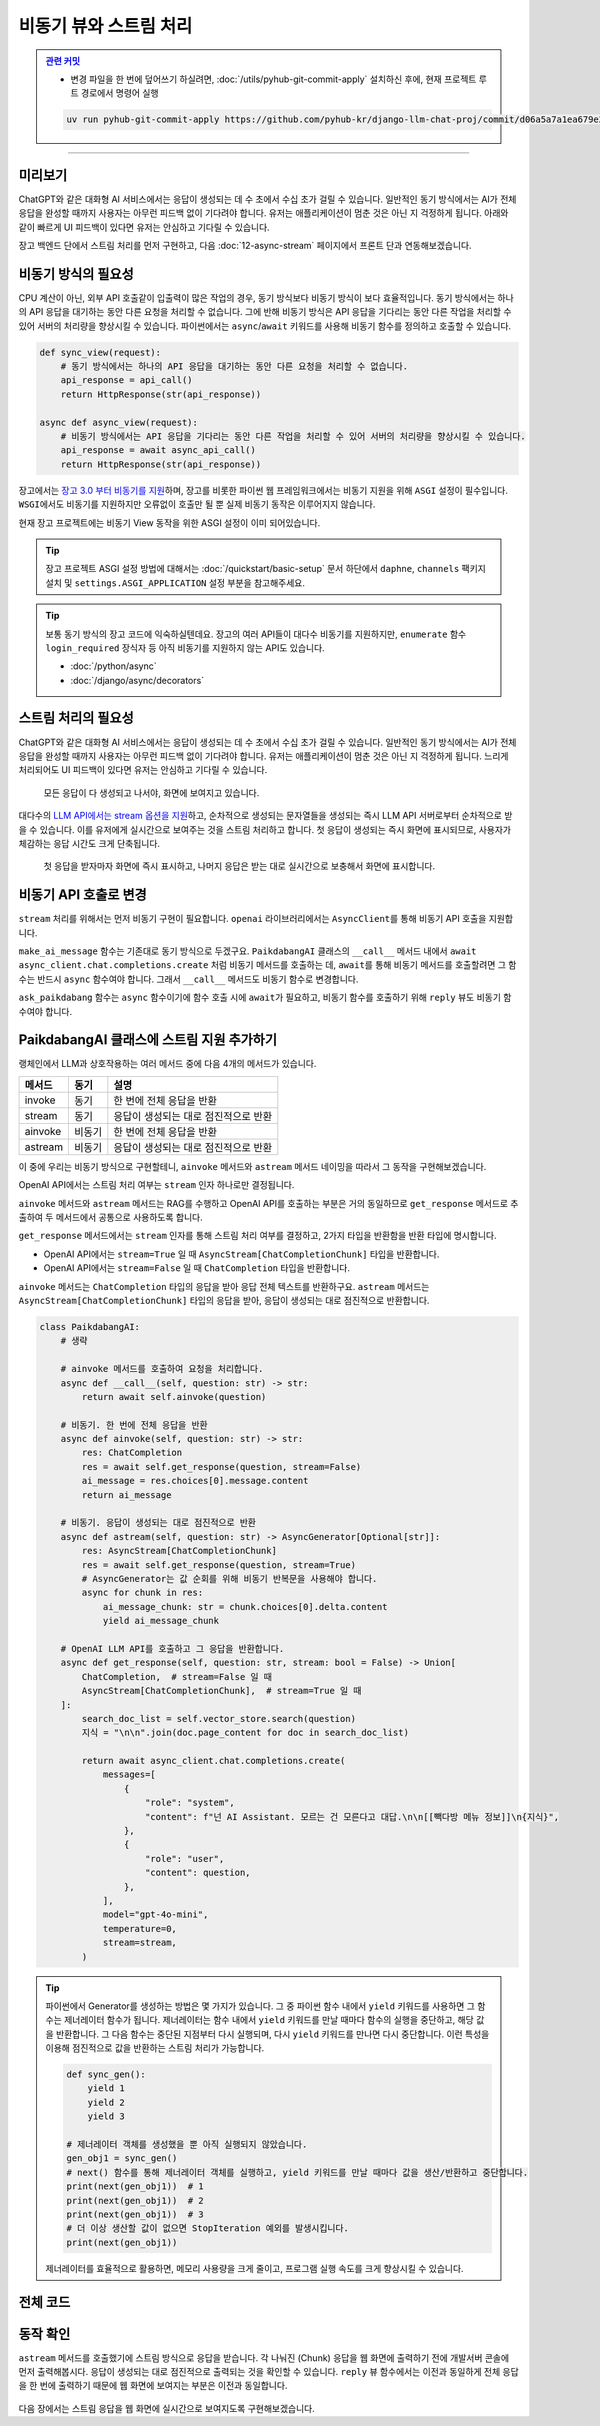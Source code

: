 비동기 뷰와 스트림 처리
==================================


.. admonition:: `관련 커밋 <https://github.com/pyhub-kr/django-llm-chat-proj/commit/d06a5a7a1ea679e20fb768de2b6c5586fe535d0d>`_
   :class: dropdown

   * 변경 파일을 한 번에 덮어쓰기 하실려면, :doc:`/utils/pyhub-git-commit-apply` 설치하신 후에, 현재 프로젝트 루트 경로에서 명령어 실행

   .. code-block:: bash

      uv run pyhub-git-commit-apply https://github.com/pyhub-kr/django-llm-chat-proj/commit/d06a5a7a1ea679e20fb768de2b6c5586fe535d0d

.. raw:: html

    1시간 39분 16초부터 1시간 53분 29초 보시면 됩니다.

    <div class="video-container">
        <iframe
            src="https://www.youtube.com/embed/Lzy9F_Hv4z8?si=jGIgze35S5n27ztg&start=5956"
            frameborder="0"
            allowfullscreen>
        </iframe>
    </div>

----

미리보기
------------------

ChatGPT와 같은 대화형 AI 서비스에서는 응답이 생성되는 데 수 초에서 수십 초가 걸릴 수 있습니다. 
일반적인 동기 방식에서는 AI가 전체 응답을 완성할 때까지 사용자는 아무런 피드백 없이 기다려야 합니다.
유저는 애플리케이션이 멈춘 것은 아닌 지 걱정하게 됩니다.
아래와 같이 빠르게 UI 피드백이 있다면 유저는 안심하고 기다릴 수 있습니다.

장고 백엔드 단에서 스트림 처리를 먼저 구현하고, 다음 :doc:`12-async-stream` 페이지에서 프론트 단과 연동해보겠습니다.

.. figure:: ./assets/11-async-stream.gif



비동기 방식의 필요성
--------------------------------

CPU 계산이 아닌, 외부 API 호출같이 입출력이 많은 작업의 경우, 동기 방식보다 비동기 방식이 보다 효율적입니다.
동기 방식에서는 하나의 API 응답을 대기하는 동안 다른 요청을 처리할 수 없습니다.
그에 반해 비동기 방식은 API 응답을 기다리는 동안 다른 작업을 처리할 수 있어 서버의 처리량을 향상시킬 수 있습니다.
파이썬에서는 ``async``\/``await`` 키워드를 사용해 비동기 함수를 정의하고 호출할 수 있습니다.

.. code-block:: python

    def sync_view(request):
        # 동기 방식에서는 하나의 API 응답을 대기하는 동안 다른 요청을 처리할 수 없습니다.
        api_response = api_call()
        return HttpResponse(str(api_response))

    async def async_view(request):
        # 비동기 방식에서는 API 응답을 기다리는 동안 다른 작업을 처리할 수 있어 서버의 처리량을 향상시킬 수 있습니다.
        api_response = await async_api_call()
        return HttpResponse(str(api_response))


장고에서는 `장고 3.0 부터 비동기를 지원 <https://docs.djangoproject.com/en/dev/topics/async/>`_\하며,
장고를 비롯한 파이썬 웹 프레임워크에서는 비동기 지원을 위해 ``ASGI`` 설정이 필수입니다.
``WSGI``\에서도 비동기를 지원하지만 오류없이 호출만 될 뿐 실제 비동기 동작은 이루어지지 않습니다.

현재 장고 프로젝트에는 비동기 View 동작을 위한 ASGI 설정이 이미 되어있습니다.

.. tip::

    장고 프로젝트 ASGI 설정 방법에 대해서는 :doc:`/quickstart/basic-setup` 문서 하단에서
    ``daphne``, ``channels`` 팩키지 설치 및 ``settings.ASGI_APPLICATION`` 설정 부분을 참고해주세요.

.. tip::

    보통 동기 방식의 장고 코드에 익숙하실텐데요. 장고의 여러 API들이 대다수 비동기를 지원하지만,    
    ``enumerate`` 함수 ``login_required`` 장식자 등 아직 비동기를 지원하지 않는 API도 있습니다.

    * :doc:`/python/async`
    * :doc:`/django/async/decorators`


스트림 처리의 필요성
--------------------------------

ChatGPT와 같은 대화형 AI 서비스에서는 응답이 생성되는 데 수 초에서 수십 초가 걸릴 수 있습니다. 
일반적인 동기 방식에서는 AI가 전체 응답을 완성할 때까지 사용자는 아무런 피드백 없이 기다려야 합니다.
유저는 애플리케이션이 멈춘 것은 아닌 지 걱정하게 됩니다. 느리게 처리되어도 UI 피드백이 있다면 유저는 안심하고 기다릴 수 있습니다.

.. figure:: ./assets/11-non-stream-chat.gif

    모든 응답이 다 생성되고 나서야, 화면에 보여지고 있습니다.

대다수의 `LLM API에서는 stream 옵션을 지원 <https://cookbook.openai.com/examples/how_to_stream_completions>`_\하고,
순차적으로 생성되는 문자열들을 생성되는 즉시 LLM API 서버로부터 순차적으로 받을 수 있습니다.
이를 유저에게 실시간으로 보여주는 것을 스트림 처리하고 합니다.
첫 응답이 생성되는 즉시 화면에 표시되므로, 사용자가 체감하는 응답 시간도 크게 단축됩니다.

.. figure:: ./assets/12-async-stream-02.gif

    첫 응답을 받자마자 화면에 즉시 표시하고, 나머지 응답은 받는 대로 실시간으로 보충해서 화면에 표시합니다.


비동기 API 호출로 변경
--------------------------------

``stream`` 처리를 위해서는 먼저 비동기 구현이 필요합니다. ``openai`` 라이브러리에서는 ``AsyncClient``\를 통해 비동기 API 호출을 지원합니다.

.. code-block:: python
    :caption: chat/ai.py

    sync_client = openai.Client(api_key=settings.OPENAI_API_KEY)
    async_client = openai.AsyncClient(api_key=settings.OPENAI_API_KEY)


``make_ai_message`` 함수는 기존대로 동기 방식으로 두겠구요.
``PaikdabangAI`` 클래스의 ``__call__`` 메서드 내에서 ``await async_client.chat.completions.create`` 처럼 비동기 메서드를 호출하는 데,
``await``\를 통해 비동기 메서드를 호출할려면 그 함수는 반드시 ``async`` 함수여야 합니다. 그래서 ``__call__`` 메서드도 비동기 함수로 변경합니다.

.. code-block:: python
   :caption: chat/ai.py
   :emphasize-lines: 5,11-12,17,38,43
   :linenos:

   import logging

   import openai
   from django.conf import settings
   from openai.types.chat import ChatCompletion

   from . import rag

   logger = logging.getLogger(__name__)

   sync_client = openai.Client(api_key=settings.OPENAI_API_KEY)
   async_client = openai.AsyncClient(api_key=settings.OPENAI_API_KEY)


   def make_ai_message(system_prompt: str, human_message: str) -> str:
       # sync_client 사용
       completion = sync_client.chat.completions.create(
           model="gpt-4o-mini",
           messages=[
               {"role": "system", "content": system_prompt},
               {"role": "user", "content": human_message},
           ],
       )
       ai_message = completion.choices[0].message.content

       return ai_message


   class PaikdabangAI:
       def __init__(self):
           try:
               self.vector_store = rag.VectorStore.load(settings.VECTOR_STORE_PATH)
               logger.debug("Loaded vector store %s items", len(self.vector_store))
           except FileNotFoundError as e:
               logger.error("Failed to load vector store: %s", e)
               self.vector_store = rag.VectorStore()

       async def __call__(self, question: str) -> str:
           search_doc_list = self.vector_store.search(question)
           지식 = "\n\n".join(doc.page_content for doc in search_doc_list)

           # async_client 사용하고, 비동기로 호출
           res: ChatCompletion = await async_client.chat.completions.create(
               messages=[
                   {
                       "role": "system",
                       "content": f"넌 AI Assistant. 모르는 건 모른다고 대답.\n\n[[빽다방 메뉴 정보]]\n{지식}",
                   },
                   {
                       "role": "user",
                       "content": question,
                   },
               ],
               model="gpt-4o-mini",
               temperature=0,
           )
           ai_message = res.choices[0].message.content

           return ai_message


   ask_paikdabang = PaikdabangAI()


``ask_paikdabang`` 함수는 ``async`` 함수이기에 함수 호출 시에 ``await``\가 필요하고,
비동기 함수를 호출하기 위해 ``reply`` 뷰도 비동기 함수여야 합니다.

.. code-block:: python
    :caption: chat/views.py
    :emphasize-lines: 1,7

    async def reply(request):
        # ...

        # 1) 동기 함수를 호출합니다.
        # ai_message = ask_paikdabang(human_message)
        # 2) ask_paikdabang 함수는 async 함수이기에 함수 호출 시에 await가 필요합니다.
        ai_message = await ask_paikdabang(human_message)


PaikdabangAI 클래스에 스트림 지원 추가하기
----------------------------------------------

랭체인에서 LLM과 상호작용하는 여러 메서드 중에 다음 4개의 메서드가 있습니다.

.. list-table::
   :header-rows: 1

   * - 메서드
     - 동기
     - 설명
   * - invoke
     - 동기
     - 한 번에 전체 응답을 반환
   * - stream
     - 동기
     - 응답이 생성되는 대로 점진적으로 반환
   * - ainvoke
     - 비동기
     - 한 번에 전체 응답을 반환
   * - astream
     - 비동기
     - 응답이 생성되는 대로 점진적으로 반환

이 중에 우리는 비동기 방식으로 구현할테니, ``ainvoke`` 메서드와 ``astream`` 메서드 네이밍을 따라서 그 동작을 구현해보겠습니다.

OpenAI API에서는 스트림 처리 여부는 ``stream`` 인자 하나로만 결정됩니다.

.. code-block:: python
    :emphasize-lines: 5

    return await async_client.chat.completions.create(
        messages=[ ... ],
        model="gpt-4o-mini",
        temperature=0,
        stream=stream,
    )

``ainvoke`` 메서드와 ``astream`` 메서드는 RAG를 수행하고 OpenAI API를 호출하는 부분은 거의 동일하므로
``get_response`` 메서드로 추출하여 두 메서드에서 공통으로 사용하도록 합니다.

``get_response`` 메서드에서는 ``stream`` 인자를 통해 스트림 처리 여부를 결정하고, 2가지 타입을 반환함을 반환 타입에 명시합니다.

* OpenAI API에서는 ``stream=True`` 일 때 ``AsyncStream[ChatCompletionChunk]`` 타입을 반환합니다.
* OpenAI API에서는 ``stream=False`` 일 때 ``ChatCompletion`` 타입을 반환합니다.

``ainvoke`` 메서드는 ``ChatCompletion`` 타입의 응답을 받아 응답 전체 텍스트를 반환하구요.
``astream`` 메서드는 ``AsyncStream[ChatCompletionChunk]`` 타입의 응답을 받아, 응답이 생성되는 대로 점진적으로 반환합니다.

.. code-block:: python

    class PaikdabangAI:
        # 생략

        # ainvoke 메서드를 호출하여 요청을 처리합니다.
        async def __call__(self, question: str) -> str:
            return await self.ainvoke(question)

        # 비동기. 한 번에 전체 응답을 반환
        async def ainvoke(self, question: str) -> str:
            res: ChatCompletion
            res = await self.get_response(question, stream=False)
            ai_message = res.choices[0].message.content
            return ai_message

        # 비동기. 응답이 생성되는 대로 점진적으로 반환
        async def astream(self, question: str) -> AsyncGenerator[Optional[str]]:
            res: AsyncStream[ChatCompletionChunk]
            res = await self.get_response(question, stream=True)
            # AsyncGenerator는 값 순회를 위해 비동기 반복문을 사용해야 합니다.
            async for chunk in res:
                ai_message_chunk: str = chunk.choices[0].delta.content
                yield ai_message_chunk

        # OpenAI LLM API를 호출하고 그 응답을 반환합니다.
        async def get_response(self, question: str, stream: bool = False) -> Union[
            ChatCompletion,  # stream=False 일 때
            AsyncStream[ChatCompletionChunk],  # stream=True 일 때
        ]:
            search_doc_list = self.vector_store.search(question)
            지식 = "\n\n".join(doc.page_content for doc in search_doc_list)

            return await async_client.chat.completions.create(
                messages=[
                    {
                        "role": "system",
                        "content": f"넌 AI Assistant. 모르는 건 모른다고 대답.\n\n[[빽다방 메뉴 정보]]\n{지식}",
                    },
                    {
                        "role": "user",
                        "content": question,
                    },
                ],
                model="gpt-4o-mini",
                temperature=0,
                stream=stream,
            )

.. tip::

    파이썬에서 Generator를 생성하는 방법은 몇 가지가 있습니다.
    그 중 파이썬 함수 내에서 ``yield`` 키워드를 사용하면 그 함수는 제너레이터 함수가 됩니다.
    제너레이터는 함수 내에서 ``yield`` 키워드를 만날 때마다 함수의 실행을 중단하고,
    해당 값을 반환합니다. 그 다음 함수는 중단된 지점부터 다시 실행되며, 다시 ``yield`` 키워드를 만나면 다시 중단합니다.
    이런 특성을 이용해 점진적으로 값을 반환하는 스트림 처리가 가능합니다.

    .. code-block:: python

        def sync_gen():
            yield 1
            yield 2
            yield 3
        
        # 제너레이터 객체를 생성했을 뿐 아직 실행되지 않았습니다.
        gen_obj1 = sync_gen()
        # next() 함수를 통해 제너레이터 객체를 실행하고, yield 키워드를 만날 때마다 값을 생산/반환하고 중단합니다.
        print(next(gen_obj1))  # 1
        print(next(gen_obj1))  # 2
        print(next(gen_obj1))  # 3
        # 더 이상 생산할 값이 없으면 StopIteration 예외를 발생시킵니다.
        print(next(gen_obj1))
    
    제너레이터를 효율적으로 활용하면, 메모리 사용량을 크게 줄이고, 프로그램 실행 속도를 크게 향상시킬 수 있습니다.



전체 코드
--------------------

.. code-block:: python
    :caption: chat/ai.py
    :emphasize-lines: 2,7,39-60,62-64,66-71,73-79
    :linenos:

    import logging
    from typing import Union, AsyncGenerator, Optional

    import openai
    from django.conf import settings
    from openai import AsyncStream
    from openai.types.chat import ChatCompletion, ChatCompletionChunk

    from . import rag

    logger = logging.getLogger(__name__)

    sync_client = openai.Client(api_key=settings.OPENAI_API_KEY)
    async_client = openai.AsyncClient(api_key=settings.OPENAI_API_KEY)


    def make_ai_message(system_prompt: str, human_message: str) -> str:
        completion = sync_client.chat.completions.create(
            model="gpt-4o-mini",
            messages=[
                {"role": "system", "content": system_prompt},
                {"role": "user", "content": human_message},
            ],
        )
        ai_message = completion.choices[0].message.content

        return ai_message


    class PaikdabangAI:
        def __init__(self):
            try:
                self.vector_store = rag.VectorStore.load(settings.VECTOR_STORE_PATH)
                logger.debug("Loaded vector store %s items", len(self.vector_store))
            except FileNotFoundError as e:
                logger.error("Failed to load vector store: %s", e)
                self.vector_store = rag.VectorStore()

        async def get_response(self, question: str, stream: bool = False) -> Union[
            ChatCompletion,  # 동기 OpenAI API 호출 시
            AsyncStream[ChatCompletionChunk],  # 비동기 OpenAI API 호출 시
        ]:
            search_doc_list = self.vector_store.search(question)
            지식 = "\n\n".join(doc.page_content for doc in search_doc_list)

            return await async_client.chat.completions.create(
                messages=[
                    {
                        "role": "system",
                        "content": f"넌 AI Assistant. 모르는 건 모른다고 대답.\n\n[[빽다방 메뉴 정보]]\n{지식}",
                    },
                    {
                        "role": "user",
                        "content": question,
                    },
                ],
                model="gpt-4o-mini",
                temperature=0,
                stream=stream,
            )

        # 비동기. 한 번에 전체 응답을 반환
        async def __call__(self, question: str) -> str:
            return await self.ainvoke(question)

        # 비동기. 한 번에 전체 응답을 반환
        async def ainvoke(self, question: str) -> str:
            res: ChatCompletion
            res = await self.get_response(question, stream=False)
            ai_message = res.choices[0].message.content
            return ai_message

        # 비동기. 응답이 생성되는 대로 점진적으로 반환
        async def astream(self, question: str) -> AsyncGenerator[Optional[str]]:
            res: AsyncStream[ChatCompletionChunk]
            res = await self.get_response(question, stream=True)
            async for chunk in res:
                ai_message_chunk: str = chunk.choices[0].delta.content
                yield ai_message_chunk


    ask_paikdabang = PaikdabangAI()



동작 확인
----------------

``astream`` 메서드를 호출했기에 스트림 방식으로 응답을 받습니다.
각 나눠진 (Chunk) 응답을 웹 화면에 출력하기 전에 개발서버 콘솔에 먼저 출력해봅시다.
응답이 생성되는 대로 점진적으로 출력되는 것을 확인할 수 있습니다.
``reply`` 뷰 함수에서는 이전과 동일하게 전체 응답을 한 번에 출력하기 때문에
웹 화면에 보여지는 부분은 이전과 동일합니다.

.. code-block:: python
   :caption: chat/views.py
   :linenos:

   # 1) 동기 함수를 호출합니다.
   # ai_message = ask_paikdabang(human_message)
   # 2) ask_paikdabang 함수는 async 함수이기에 함수 호출 시에 await가 필요합니다.
   # ai_message = await ask_paikdabang(human_message)

   # 3) astream 메서드는 AsyncGenerator를 반환하기에, 비동기 반복문을 사용해야만 합니다.
   ai_message = ""
   ai_message_chunk: str
   async for ai_message_chunk in ask_paikdabang.astream(human_message):
       # None 일 경우, 빈 문자열로 변환해야만 문자열을 추가할 수 있습니다.
       ai_message += ai_message_chunk or ""
       print(ai_message_chunk, end="", flush=True)
   print()


.. figure:: ./assets/11-async-stream.gif

다음 장에서는 스트림 응답을 웹 화면에 실시간으로 보여지도록 구현해보겠습니다.
